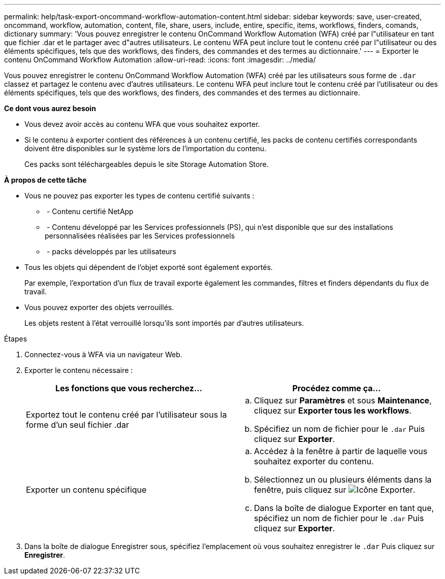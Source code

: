 ---
permalink: help/task-export-oncommand-workflow-automation-content.html 
sidebar: sidebar 
keywords: save, user-created, oncommand, workflow, automation, content, file, share, users, include, entire, specific, items, workflows, finders, comands, dictionary 
summary: 'Vous pouvez enregistrer le contenu OnCommand Workflow Automation (WFA) créé par l"utilisateur en tant que fichier .dar et le partager avec d"autres utilisateurs. Le contenu WFA peut inclure tout le contenu créé par l"utilisateur ou des éléments spécifiques, tels que des workflows, des finders, des commandes et des termes au dictionnaire.' 
---
= Exporter le contenu OnCommand Workflow Automation
:allow-uri-read: 
:icons: font
:imagesdir: ../media/


[role="lead"]
Vous pouvez enregistrer le contenu OnCommand Workflow Automation (WFA) créé par les utilisateurs sous forme de `.dar` classez et partagez le contenu avec d'autres utilisateurs. Le contenu WFA peut inclure tout le contenu créé par l'utilisateur ou des éléments spécifiques, tels que des workflows, des finders, des commandes et des termes au dictionnaire.

*Ce dont vous aurez besoin*

* Vous devez avoir accès au contenu WFA que vous souhaitez exporter.
* Si le contenu à exporter contient des références à un contenu certifié, les packs de contenu certifiés correspondants doivent être disponibles sur le système lors de l'importation du contenu.
+
Ces packs sont téléchargeables depuis le site Storage Automation Store.



*À propos de cette tâche*

* Vous ne pouvez pas exporter les types de contenu certifié suivants :
+
** image:../media/netapp_certified.gif[""] - Contenu certifié NetApp
** image:../media/ps_certified_icon_wfa.gif[""] - Contenu développé par les Services professionnels (PS), qui n'est disponible que sur des installations personnalisées réalisées par les Services professionnels
** image:../media/community_certification.gif[""] - packs développés par les utilisateurs


* Tous les objets qui dépendent de l'objet exporté sont également exportés.
+
Par exemple, l'exportation d'un flux de travail exporte également les commandes, filtres et finders dépendants du flux de travail.

* Vous pouvez exporter des objets verrouillés.
+
Les objets restent à l'état verrouillé lorsqu'ils sont importés par d'autres utilisateurs.



.Étapes
. Connectez-vous à WFA via un navigateur Web.
. Exporter le contenu nécessaire :
+
[cols="2*"]
|===
| Les fonctions que vous recherchez... | Procédez comme ça... 


 a| 
Exportez tout le contenu créé par l'utilisateur sous la forme d'un seul fichier .dar
 a| 
.. Cliquez sur *Paramètres* et sous *Maintenance*, cliquez sur *Exporter tous les workflows*.
.. Spécifiez un nom de fichier pour le `.dar` Puis cliquez sur *Exporter*.




 a| 
Exporter un contenu spécifique
 a| 
.. Accédez à la fenêtre à partir de laquelle vous souhaitez exporter du contenu.
.. Sélectionnez un ou plusieurs éléments dans la fenêtre, puis cliquez sur image:../media/export_wfa_icon.gif["Icône Exporter"].
.. Dans la boîte de dialogue Exporter en tant que, spécifiez un nom de fichier pour le `.dar` Puis cliquez sur *Exporter*.


|===
. Dans la boîte de dialogue Enregistrer sous, spécifiez l'emplacement où vous souhaitez enregistrer le `.dar` Puis cliquez sur *Enregistrer*.

